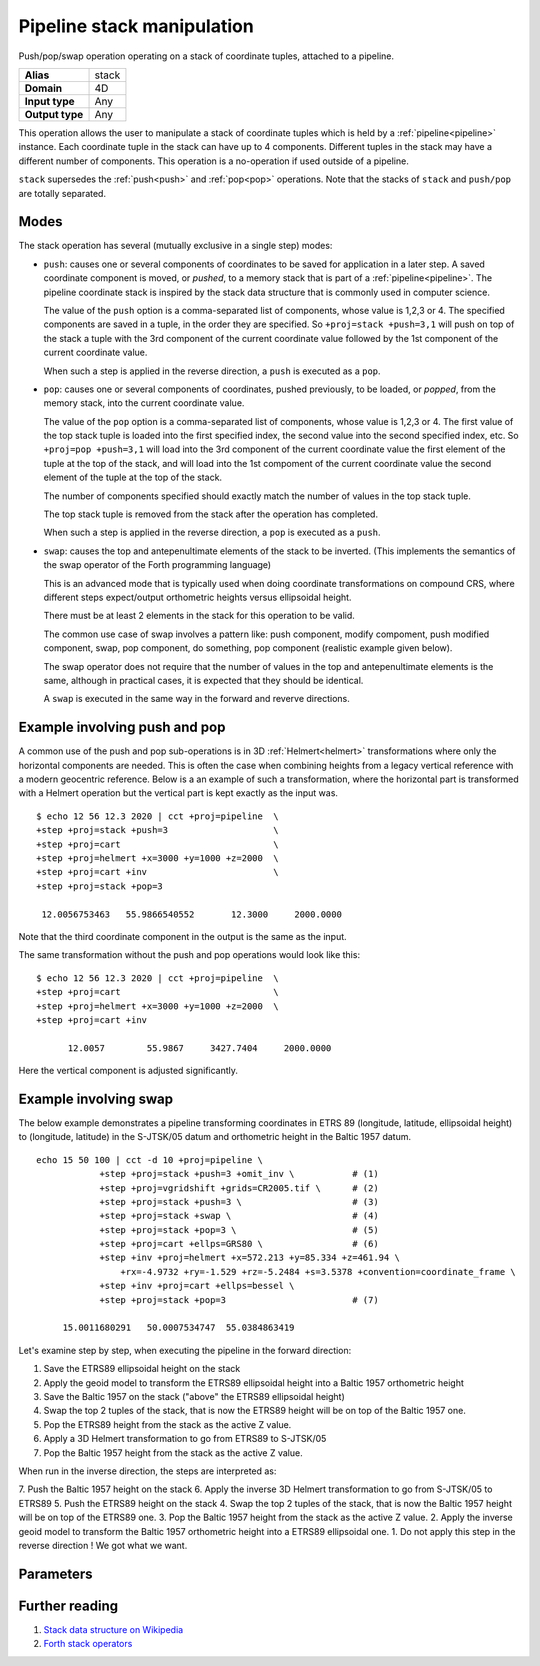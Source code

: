 .. _stack:

================================================================================
Pipeline stack manipulation
================================================================================

.. versionadded:: 9.4.0

Push/pop/swap operation operating on a stack of coordinate tuples, attached to
a pipeline.

+---------------------+--------------------------------------------------------+
| **Alias**           | stack                                                  |
+---------------------+--------------------------------------------------------+
| **Domain**          | 4D                                                     |
+---------------------+--------------------------------------------------------+
| **Input type**      | Any                                                    |
+---------------------+--------------------------------------------------------+
| **Output type**     | Any                                                    |
+---------------------+--------------------------------------------------------+

This operation allows the user to manipulate a stack of coordinate tuples which
is held by a :ref:`pipeline<pipeline>` instance.
Each coordinate tuple in the stack can have up to 4 components. Different tuples
in the stack may have a different number of components.
This operation is a no-operation if used outside of a pipeline.

``stack`` supersedes the :ref:`push<push>` and :ref:`pop<pop>` operations.
Note that the stacks of ``stack`` and ``push/pop`` are totally separated.


Modes
################################################################################

The stack operation has several (mutually exclusive in a single step) modes:

* ``push``: causes one or several components of coordinates to be saved for
  application in a later step. A saved coordinate component is moved, or
  *pushed*, to a memory stack that is part of a :ref:`pipeline<pipeline>`. The
  pipeline coordinate stack is inspired by the stack data structure that is
  commonly used in computer science.

  The value of the ``push`` option is a comma-separated list of components, whose
  value is 1,2,3 or 4. The specified components are saved in a tuple, in the
  order they are specified. So ``+proj=stack +push=3,1`` will push on top of the
  stack a tuple with the 3rd component of the current coordinate value followed
  by the 1st component of the current coordinate value.

  When such a step is applied in the reverse direction, a ``push`` is executed
  as a ``pop``.

* ``pop``: causes one or several components of coordinates, pushed previously,
  to be loaded, or *popped*, from the memory stack, into the current coordinate
  value.

  The value of the ``pop`` option is a comma-separated list of components, whose
  value is 1,2,3 or 4. The first value of the top stack tuple is loaded into
  the first specified index, the second value into the second specified index,
  etc. So ``+proj=pop +push=3,1`` will load into the 3rd component of the current
  coordinate value the first element of the tuple at the top of the stack, and
  will load into the 1st compoment of the current coordinate value the second
  element of the tuple at the top of the stack.

  The number of components specified should exactly match the number of values
  in the top stack tuple.

  The top stack tuple is removed from the stack after the operation has completed.

  When such a step is applied in the reverse direction, a ``pop`` is executed
  as a ``push``.

* ``swap``: causes the top and antepenultimate elements of the stack to be
  inverted. (This implements the semantics of the swap operator of the Forth
  programming language)

  This is an advanced mode that is typically used when doing
  coordinate transformations on compound CRS, where different steps expect/output
  orthometric heights versus ellipsoidal height.

  There must be at least 2 elements in the stack for this operation to be valid.

  The common use case of swap involves a pattern like: push component, modify
  compoment, push modified component, swap, pop component, do something, pop
  component (realistic example given below).

  The swap operator does not require that the number of values in the top and
  antepenultimate elements is the same, although in practical cases, it is
  expected that they should be identical.

  A ``swap`` is executed in the same way in the forward and reverve directions.


Example involving push and pop
################################################################################

A common use of the push and pop sub-operations is in 3D
:ref:`Helmert<helmert>` transformations where only the horizontal components
are needed. This is often the case when combining heights from a legacy
vertical reference with a modern geocentric reference. Below is a an example of
such a transformation, where the horizontal part is transformed with a Helmert
operation but the vertical part is kept exactly as the input was.

::

   $ echo 12 56 12.3 2020 | cct +proj=pipeline  \
   +step +proj=stack +push=3                    \
   +step +proj=cart                             \
   +step +proj=helmert +x=3000 +y=1000 +z=2000  \
   +step +proj=cart +inv                        \
   +step +proj=stack +pop=3

    12.0056753463   55.9866540552       12.3000     2000.0000

Note that the third coordinate component in the output is the same as the input.

The same transformation without the push and pop operations would look like this::

   $ echo 12 56 12.3 2020 | cct +proj=pipeline  \
   +step +proj=cart                             \
   +step +proj=helmert +x=3000 +y=1000 +z=2000  \
   +step +proj=cart +inv

         12.0057        55.9867     3427.7404     2000.0000

Here the vertical component is adjusted significantly.

Example involving swap
################################################################################

The below example demonstrates a pipeline transforming coordinates in ETRS 89
(longitude, latitude, ellipsoidal height) to (longitude, latitude) in the
S-JTSK/05 datum and orthometric height in the Baltic 1957 datum.

::

    echo 15 50 100 | cct -d 10 +proj=pipeline \
                +step +proj=stack +push=3 +omit_inv \           # (1)
                +step +proj=vgridshift +grids=CR2005.tif \      # (2)
                +step +proj=stack +push=3 \                     # (3)
                +step +proj=stack +swap \                       # (4)
                +step +proj=stack +pop=3 \                      # (5)
                +step +proj=cart +ellps=GRS80 \                 # (6)
                +step +inv +proj=helmert +x=572.213 +y=85.334 +z=461.94 \
                    +rx=-4.9732 +ry=-1.529 +rz=-5.2484 +s=3.5378 +convention=coordinate_frame \
                +step +inv +proj=cart +ellps=bessel \
                +step +proj=stack +pop=3                        # (7)

         15.0011680291   50.0007534747  55.0384863419

Let's examine step by step, when executing the pipeline in the forward direction:

1. Save the ETRS89 ellipsoidal height on the stack
2. Apply the geoid model to transform the ETRS89 ellipsoidal height into a Baltic 1957 orthometric height
3. Save the Baltic 1957 on the stack ("above" the ETRS89 ellipsoidal height)
4. Swap the top 2 tuples of the stack, that is now the ETRS89 height will be on top of the Baltic 1957 one.
5. Pop the ETRS89 height from the stack as the active Z value.
6. Apply a 3D Helmert transformation to go from ETRS89 to S-JTSK/05
7. Pop the Baltic 1957 height from the stack as the active Z value.

When run in the inverse direction, the steps are interpreted as:

7. Push the Baltic 1957 height on the stack
6. Apply the inverse 3D Helmert transformation to go from S-JTSK/05 to ETRS89
5. Push the ETRS89 height on the stack
4. Swap the top 2 tuples of the stack, that is now the Baltic 1957 height will be on top of the ETRS89 one.
3. Pop the Baltic 1957 height from the stack as the active Z value.
2. Apply the inverse geoid model to transform the Baltic 1957 orthometric height into a ETRS89 ellipsoidal one.
1. Do not apply this step in the reverse direction ! We got what we want.

Parameters
################################################################################

.. option:: +push=idx1[,idx2,[,idx3[,idx4]]]

   Push up to 4 components from the current coordinate on the stack.
   Each index is between 1 and 4.

.. option:: +pop=idx1[,idx2,[,idx3[,idx4]]]

   Pop the top stack value into the specified components. Each index is between 1 and 4.

.. option:: +swap

   Swap the top and antepenultimate elements of the stack.


Further reading
################################################################################

#. `Stack data structure on Wikipedia <https://en.wikipedia.org/wiki/Stack_(abstract_data_type)>`_

#. `Forth stack operators <https://wiki.laptop.org/go/Forth_stack_operators>`_
